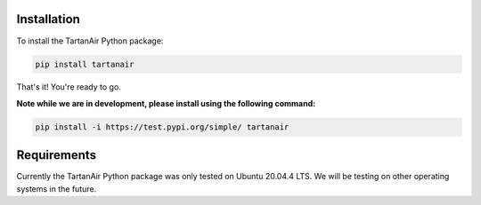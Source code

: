 

Installation
=====================================
To install the TartanAir Python package:

.. code-block:: bash

    pip install tartanair

That's it! You're ready to go.

**Note while we are in development, please install using the following command:**   

.. code-block:: bash

    pip install -i https://test.pypi.org/simple/ tartanair

Requirements
=====================================
Currently the TartanAir Python package was only tested on Ubuntu 20.04.4 LTS. We will be testing on other operating systems in the future.
